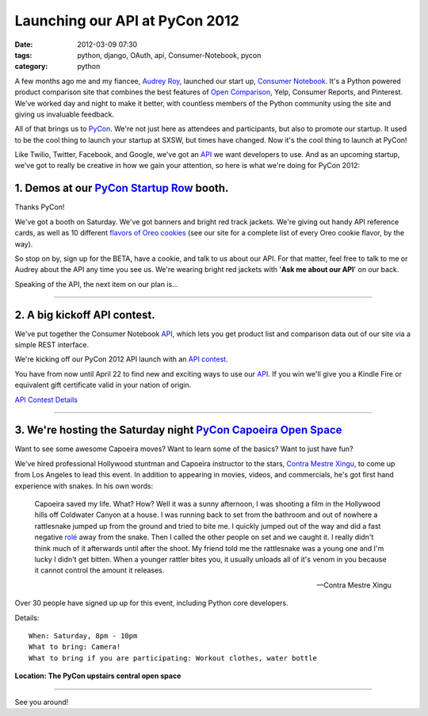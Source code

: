 ===============================
Launching our API at PyCon 2012
===============================

:date: 2012-03-09 07:30
:tags: python, django, OAuth, api, Consumer-Notebook, pycon
:category: python

A few months ago me and my fiancee, `Audrey Roy`_, launched our start up, `Consumer Notebook`_. It's a Python powered product comparison site that combines the best features of `Open Comparison`_, Yelp, Consumer Reports, and Pinterest. We've worked day and night to make it better, with countless members of the Python community using the site and giving us invaluable feedback.

.. _`Audrey Roy`: http://audreymroy.com
.. _`Consumer Notebook`: http://consumernotebook.com
.. _`Open Comparison`: http://opencomparison.org

All of that brings us to PyCon_. We're not just here as attendees and participants, but also to promote our startup.  It used to be the cool thing to launch your startup at SXSW, but times have changed. Now it's the cool thing to launch at PyCon!

.. _PyCon: http://us.pycon.org/2012/


Like Twilio, Twitter, Facebook, and Google, we've got an API_ we want developers to use. And as an upcoming startup, we've got to really be creative in how we gain your attention, so here is what we're doing for PyCon 2012:

1. Demos at our `PyCon Startup Row`_ booth.
--------------------------------------------

.. _`PyCon Startup Row`: https://us.pycon.org/2012/community/openspaces/capoeira/

Thanks PyCon!

We've got a booth on Saturday. We've got banners and bright red track jackets. We're giving out handy API reference cards, as well as 10 different `flavors of Oreo cookies`_ (see our site for a complete list of every Oreo cookie flavor, by the way).

So stop on by, sign up for the BETA, have a cookie, and talk to us about our API. For that matter, feel free to talk to me or Audrey about the API any time you see us. We're wearing bright red jackets with '**Ask me about our API**' on our back.

Speaking of the API, the next item on our plan is...

.. _`flavors of Oreo cookies`: http://consumernotebook.com/lists/audreyr/list-of-oreo-cookie-flavors/

----

2. A big kickoff API contest.
-----------------------------

We've put together the Consumer Notebook API_, which lets you get product list
and comparison data out of our site via a simple REST interface. 

We're kicking off our PyCon 2012 API launch with an `API contest`_.  

You have from now until April 22 to find new and exciting ways to use our API_. If you win we'll give you a Kindle Fire or equivalent gift certificate valid in your nation of origin.

`API Contest Details`_

.. _`API contest`: http://developers.consumernotebook.com/contest.html
.. _`API Contest Details`: http://developers.consumernotebook.com/contest.html

.. image:: http://farm8.staticflickr.com/7189/6821231296_d0670e84b7_m.jpg
   :name: Grid of Python Books
   :align: center
   :target: http://www.flickr.com/photos/pydanny/6821231296/sizes/m/in/photostream/

----


3. We're hosting the Saturday night `PyCon Capoeira Open Space`_
-----------------------------------------------------------------


Want to see some awesome Capoeira moves? Want to learn some of the basics? Want to just have fun?

We've hired professional Hollywood stuntman and Capoeira instructor to the stars, `Contra Mestre Xingu`_, to come up from Los Angeles to lead this event. In addition to appearing in movies, videos, and commercials, he's got first hand experience with snakes. In his own words:

.. _`Contra Mestre Xingu`: http://valleycapoeira.com/?page_id=7

.. epigraph::

    Capoeira saved my life. What? How? Well it was a sunny afternoon, I was shooting a film in the Hollywood hills off Coldwater Canyon at a house. I was running back to set from the bathroom and out of nowhere a rattlesnake jumped up from the ground and tried to bite me. I quickly jumped out of the way and did a fast negative `rolé`_ away from the snake. Then I called the other people on set and we caught it. I really didn't think much of it afterwards until after the shoot. My friend told me the rattlesnake was a young one and I'm lucky I didn't get bitten.  When a younger rattler bites you, it usually unloads all of it's venom in you because it cannot control the amount it releases.
    
    -- Contra Mestre Xingu

Over 30 people have signed up up for this event, including Python core developers. 

Details::

    When: Saturday, 8pm - 10pm
    What to bring: Camera!
    What to bring if you are participating: Workout clothes, water bottle 

.. image:: http://farm8.staticflickr.com/7182/6821195620_2b7870a39c_m.jpg
   :name: Location of the PyCon Capoeira Open Space Event
   :align: center
   :target: http://www.flickr.com/photos/pydanny/6821195620/sizes/s/in/photostream/
   
**Location: The PyCon upstairs central open space**

----

See you around!


.. _`rolé`: http://en.wikipedia.org/wiki/List_of_capoeira_techniques#Rol.C3.AA

.. _API: http://api.consumernotebook.com
.. _`PyCon Capoeira Open Space`: https://us.pycon.org/2012/community/openspaces/capoeira/

